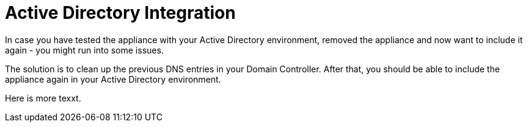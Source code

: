 = Active Directory Integration

In case you have tested the appliance with your Active Directory
environment, removed the appliance and now want to include it again -
you might run into some issues.

The solution is to clean up the previous DNS entries in your Domain Controller.
After that, you should be able to include the appliance again in your Active Directory environment.

Here is more texxt.
